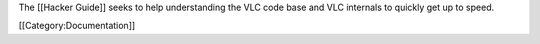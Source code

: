 The [[Hacker Guide]] seeks to help understanding the VLC code base and
VLC internals to quickly get up to speed.

[[Category:Documentation]]
